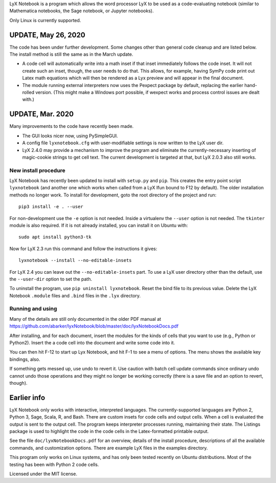 
LyX Notebook is a program which allows the word processor LyX to be used as a
code-evaluating notebook (similar to Mathematica notebooks, the Sage
notebook, or Jupyter notebooks).  

Only Linux is currently supported.

UPDATE, May 26, 2020
====================

The code has been under further development.  Some changes other than general
code cleanup and are listed below.  The install method is still the same as in
the March update.

* A code cell will automatically write into a math inset if that inset
  immediately follows the code inset.  It will not create such an inset,
  though, the user needs to do that.  This allows, for example, having
  SymPy code print out Latex math equations which will then be rendered
  as a Lyx preview and will appear in the final document.

* The module running external interpreters now uses the Pexpect package by
  default, replacing the earlier hand-rolled version.  (This might make
  a Windows port possible, if wexpect works and process control issues
  are dealt with.)

UPDATE, Mar. 2020
=================

Many improvements to the code have recently been made.

* The GUI looks nicer now, using PySimpleGUI.
  
* A config file ``lyxnotebook.cfg`` with user-modifiable settings is now
  written to the LyX user dir.

* LyX 2.4.0 may provide a mechanism to improve the program and eliminate the
  currently-necessary inserting of magic-cookie strings to get cell text.  The
  current development is targeted at that, but LyX 2.0.3 also still works.

New install procedure
---------------------

LyX Notebook has recently been updated to install with ``setup.py`` and
``pip``.  This creates the entry point script ``lyxnotebook`` (and another
one which works when called from a LyX lfun bound to F12 by default).  The
older installation methods no longer work.  To install for development,
goto the root directory of the project and run::

   pip3 install -e . --user

For non-development use the ``-e`` option is not needed.  Inside a
virtualenv the ``--user`` option is not needed.  The ``tkinter`` module is
also required.  If it is not already installed, you can install it
on Ubuntu with::

   sudo apt install python3-tk

Now for LyX 2.3 run this command and follow the instructions it gives::
   
   lyxnotebook --install --no-editable-insets

For LyX 2.4 you can leave out the ``--no-editable-insets`` part.  To use
a LyX user directory other than the default, use the ``--user-dir`` option
to set the path.

To uninstall the program, use ``pip uninstall lyxnotebook``.  Reset the bind
file to its previous value.  Delete the LyX Notebook ``.module`` files
and ``.bind`` files in the ``.lyx`` directory.

Running and using
-----------------

Many of the details are still only documented in the older PDF manual at
https://github.com/abarker/lyxNotebook/blob/master/doc/lyxNotebookDocs.pdf

After installing, and for each document, insert the modules for the kinds
of cells that you want to use (e.g., Python or Python2).  Insert the
a code cell into the document and write some code into it.

You can then hit F-12 to start up Lyx Notebook, and hit F-1 to see a menu of
options.  The menu shows the available key bindings, also.

If something gets messed up, use undo to revert it.  Use caution with batch
cell update commands since ordinary undo cannot undo those operations and they
might no longer be working correctly (there is a save file and an option to
revert, though).

Earlier info
============

LyX Notebook only works with interactive, interpreted languages.  The
currently-supported languages are Python 2, Python 3, Sage, Scala, R, and Bash.
There are custom insets for code cells and output cells.  When a cell is
evaluated the output is sent to the output cell.  The program keeps interpreter
processes running, maintaining their state.  The Listings package is used to
highlight the code in the code cells in the Latex-formatted printable output.

See the file ``doc/lyxNotebookDocs.pdf`` for an overview, details of the install
procedure, descriptions of all the available commands, and customization
options.  There are example LyX files in the examples directory.

This program only works on Linux systems, and has only been tested recently on
Ubuntu distributions.  Most of the testing has been with Python 2 code cells.

Licensed under the MIT license.

